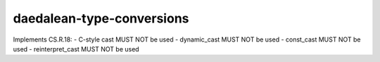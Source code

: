 .. title:: clang-tidy - daedalean-type-conversions

daedalean-type-conversions
==========================

Implements CS.R.18:
- C-style cast MUST NOT be used
- dynamic_cast MUST NOT be used
- const_cast MUST NOT be used
- reinterpret_cast MUST NOT be used
